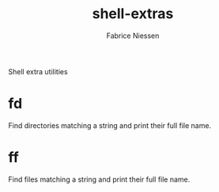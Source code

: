 #+TITLE:     shell-extras
#+AUTHOR:    Fabrice Niessen
#+EMAIL:     (concat "fniessen" at-sign "pirilampo.org")
#+DESCRIPTION: Shell extra utilities
#+KEYWORDS:  shell, script, bash
#+OPTIONS:   num:nil

Shell extra utilities

* fd

Find directories matching a string and print their full file name.

* ff

Find files matching a string and print their full file name.
